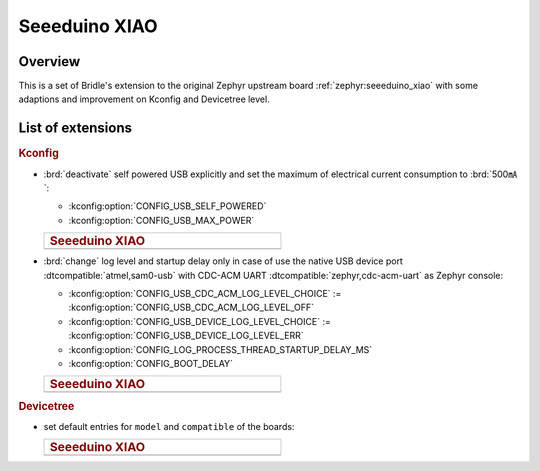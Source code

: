 .. _seeeduino_xiao-extensions:

Seeeduino XIAO
##############

Overview
********

This is a set of Bridle's extension to the original Zephyr upstream board
:ref:`zephyr:seeeduino_xiao` with some adaptions and improvement on Kconfig
and Devicetree level.

List of extensions
******************

.. rubric:: Kconfig

- :brd:`deactivate` self powered USB explicitly and set the maximum of
  electrical current consumption to :brd:`500㎃`:

  - :kconfig:option:`CONFIG_USB_SELF_POWERED`
  - :kconfig:option:`CONFIG_USB_MAX_POWER`

  .. list-table::
     :align: left
     :width: 50%
     :widths: 100

     * - .. rubric:: Seeeduino XIAO

     * - .. literalinclude:: ../Kconfig.defconfig
            :caption: Kconfig.defconfig
            :language: Kconfig
            :encoding: ISO-8859-1
            :emphasize-lines: 1-2,5-6
            :start-at: config USB_SELF_POWERED
            :end-before: Workaround for not being able to have commas in macro arguments

- :brd:`change` log level and startup delay only in case of use the
  native USB device port :dtcompatible:`atmel,sam0-usb` with CDC-ACM
  UART :dtcompatible:`zephyr,cdc-acm-uart` as Zephyr console:

  - :kconfig:option:`CONFIG_USB_CDC_ACM_LOG_LEVEL_CHOICE` :=
    :kconfig:option:`CONFIG_USB_CDC_ACM_LOG_LEVEL_OFF`
  - :kconfig:option:`CONFIG_USB_DEVICE_LOG_LEVEL_CHOICE` :=
    :kconfig:option:`CONFIG_USB_DEVICE_LOG_LEVEL_ERR`
  - :kconfig:option:`CONFIG_LOG_PROCESS_THREAD_STARTUP_DELAY_MS`
  - :kconfig:option:`CONFIG_BOOT_DELAY`

  .. list-table::
     :align: left
     :width: 50%
     :widths: 100

     * - .. rubric:: Seeeduino XIAO

     * - .. literalinclude:: ../Kconfig.defconfig
            :caption: Kconfig.defconfig
            :language: Kconfig
            :encoding: ISO-8859-1
            :emphasize-lines: 3-4,16-17,22-23,28-29,33-34
            :start-at: Workaround for not being able to have commas in macro arguments
            :end-at: endif # zephyr,cdc-acm-uart

.. rubric:: Devicetree

- set default entries for ``model`` and ``compatible`` of the boards:

  .. list-table::
     :align: left
     :width: 50%
     :widths: 100

     * - .. rubric:: Seeeduino XIAO

     * - .. literalinclude:: ../seeeduino_xiao.overlay
            :caption: seeeduino_xiao.overlay
            :language: DTS
            :encoding: ISO-8859-1
            :prepend: / {
            :start-at: model
            :end-at: "atmel,samd21";
            :append: };
